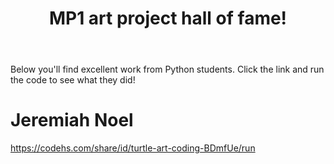 #+TITLE: MP1 art project hall of fame!

Below you'll find excellent work from Python students. Click the link and run the code to see what they did!


* Jeremiah Noel
[[https://codehs.com/share/id/turtle-art-coding-BDmfUe/run]]
